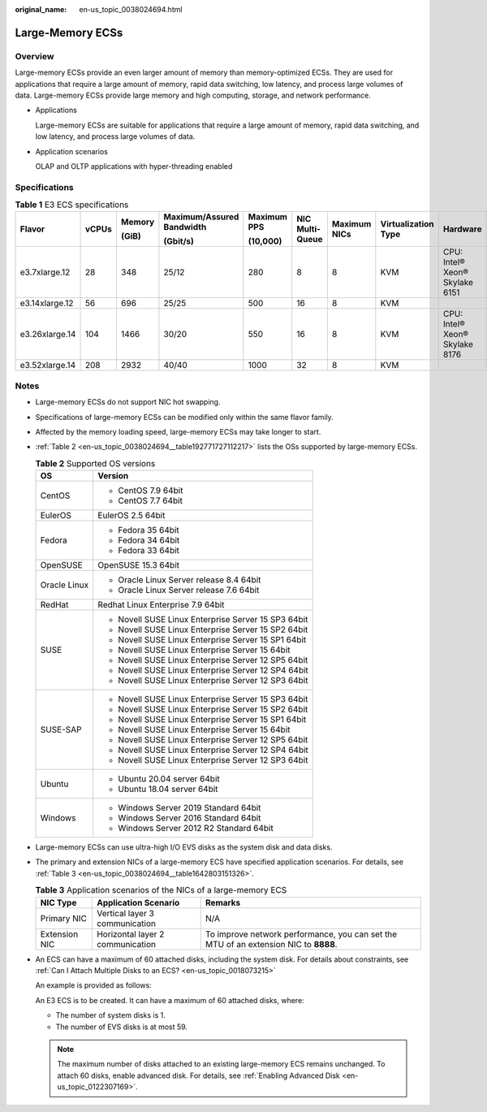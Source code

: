 :original_name: en-us_topic_0038024694.html

.. _en-us_topic_0038024694:

Large-Memory ECSs
=================

Overview
--------

Large-memory ECSs provide an even larger amount of memory than memory-optimized ECSs. They are used for applications that require a large amount of memory, rapid data switching, low latency, and process large volumes of data. Large-memory ECSs provide large memory and high computing, storage, and network performance.

-  Applications

   Large-memory ECSs are suitable for applications that require a large amount of memory, rapid data switching, and low latency, and process large volumes of data.

-  Application scenarios

   OLAP and OLTP applications with hyper-threading enabled

Specifications
--------------

.. table:: **Table 1** E3 ECS specifications

   +----------------+-------+--------+---------------------------+-------------+-----------------+--------------+---------------------+--------------------------------+
   | Flavor         | vCPUs | Memory | Maximum/Assured Bandwidth | Maximum PPS | NIC Multi-Queue | Maximum NICs | Virtualization Type | Hardware                       |
   |                |       |        |                           |             |                 |              |                     |                                |
   |                |       | (GiB)  | (Gbit/s)                  | (10,000)    |                 |              |                     |                                |
   +================+=======+========+===========================+=============+=================+==============+=====================+================================+
   | e3.7xlarge.12  | 28    | 348    | 25/12                     | 280         | 8               | 8            | KVM                 | CPU: Intel® Xeon® Skylake 6151 |
   +----------------+-------+--------+---------------------------+-------------+-----------------+--------------+---------------------+--------------------------------+
   | e3.14xlarge.12 | 56    | 696    | 25/25                     | 500         | 16              | 8            | KVM                 |                                |
   +----------------+-------+--------+---------------------------+-------------+-----------------+--------------+---------------------+--------------------------------+
   | e3.26xlarge.14 | 104   | 1466   | 30/20                     | 550         | 16              | 8            | KVM                 | CPU: Intel® Xeon® Skylake 8176 |
   +----------------+-------+--------+---------------------------+-------------+-----------------+--------------+---------------------+--------------------------------+
   | e3.52xlarge.14 | 208   | 2932   | 40/40                     | 1000        | 32              | 8            | KVM                 |                                |
   +----------------+-------+--------+---------------------------+-------------+-----------------+--------------+---------------------+--------------------------------+

Notes
-----

-  Large-memory ECSs do not support NIC hot swapping.

-  Specifications of large-memory ECSs can be modified only within the same flavor family.

-  Affected by the memory loading speed, large-memory ECSs may take longer to start.

-  :ref:`Table 2 <en-us_topic_0038024694__table192771727112217>` lists the OSs supported by large-memory ECSs.

   .. _en-us_topic_0038024694__table192771727112217:

   .. table:: **Table 2** Supported OS versions

      +-----------------------------------+-----------------------------------------------------+
      | OS                                | Version                                             |
      +===================================+=====================================================+
      | CentOS                            | -  CentOS 7.9 64bit                                 |
      |                                   | -  CentOS 7.7 64bit                                 |
      +-----------------------------------+-----------------------------------------------------+
      | EulerOS                           | EulerOS 2.5 64bit                                   |
      +-----------------------------------+-----------------------------------------------------+
      | Fedora                            | -  Fedora 35 64bit                                  |
      |                                   | -  Fedora 34 64bit                                  |
      |                                   | -  Fedora 33 64bit                                  |
      +-----------------------------------+-----------------------------------------------------+
      | OpenSUSE                          | OpenSUSE 15.3 64bit                                 |
      +-----------------------------------+-----------------------------------------------------+
      | Oracle Linux                      | -  Oracle Linux Server release 8.4 64bit            |
      |                                   | -  Oracle Linux Server release 7.6 64bit            |
      +-----------------------------------+-----------------------------------------------------+
      | RedHat                            | Redhat Linux Enterprise 7.9 64bit                   |
      +-----------------------------------+-----------------------------------------------------+
      | SUSE                              | -  Novell SUSE Linux Enterprise Server 15 SP3 64bit |
      |                                   | -  Novell SUSE Linux Enterprise Server 15 SP2 64bit |
      |                                   | -  Novell SUSE Linux Enterprise Server 15 SP1 64bit |
      |                                   | -  Novell SUSE Linux Enterprise Server 15 64bit     |
      |                                   | -  Novell SUSE Linux Enterprise Server 12 SP5 64bit |
      |                                   | -  Novell SUSE Linux Enterprise Server 12 SP4 64bit |
      |                                   | -  Novell SUSE Linux Enterprise Server 12 SP3 64bit |
      +-----------------------------------+-----------------------------------------------------+
      | SUSE-SAP                          | -  Novell SUSE Linux Enterprise Server 15 SP3 64bit |
      |                                   | -  Novell SUSE Linux Enterprise Server 15 SP2 64bit |
      |                                   | -  Novell SUSE Linux Enterprise Server 15 SP1 64bit |
      |                                   | -  Novell SUSE Linux Enterprise Server 15 64bit     |
      |                                   | -  Novell SUSE Linux Enterprise Server 12 SP5 64bit |
      |                                   | -  Novell SUSE Linux Enterprise Server 12 SP4 64bit |
      |                                   | -  Novell SUSE Linux Enterprise Server 12 SP3 64bit |
      +-----------------------------------+-----------------------------------------------------+
      | Ubuntu                            | -  Ubuntu 20.04 server 64bit                        |
      |                                   | -  Ubuntu 18.04 server 64bit                        |
      +-----------------------------------+-----------------------------------------------------+
      | Windows                           | -  Windows Server 2019 Standard 64bit               |
      |                                   | -  Windows Server 2016 Standard 64bit               |
      |                                   | -  Windows Server 2012 R2 Standard 64bit            |
      +-----------------------------------+-----------------------------------------------------+

-  Large-memory ECSs can use ultra-high I/O EVS disks as the system disk and data disks.

-  The primary and extension NICs of a large-memory ECS have specified application scenarios. For details, see :ref:`Table 3 <en-us_topic_0038024694__table1642803151326>`.

   .. _en-us_topic_0038024694__table1642803151326:

   .. table:: **Table 3** Application scenarios of the NICs of a large-memory ECS

      +---------------+----------------------------------+--------------------------------------------------------------------------------------+
      | NIC Type      | Application Scenario             | Remarks                                                                              |
      +===============+==================================+======================================================================================+
      | Primary NIC   | Vertical layer 3 communication   | N/A                                                                                  |
      +---------------+----------------------------------+--------------------------------------------------------------------------------------+
      | Extension NIC | Horizontal layer 2 communication | To improve network performance, you can set the MTU of an extension NIC to **8888**. |
      +---------------+----------------------------------+--------------------------------------------------------------------------------------+

-  An ECS can have a maximum of 60 attached disks, including the system disk. For details about constraints, see :ref:`Can I Attach Multiple Disks to an ECS? <en-us_topic_0018073215>`

   An example is provided as follows:

   An E3 ECS is to be created. It can have a maximum of 60 attached disks, where:

   -  The number of system disks is 1.
   -  The number of EVS disks is at most 59.

   .. note::

      The maximum number of disks attached to an existing large-memory ECS remains unchanged. To attach 60 disks, enable advanced disk. For details, see :ref:`Enabling Advanced Disk <en-us_topic_0122307169>`.
